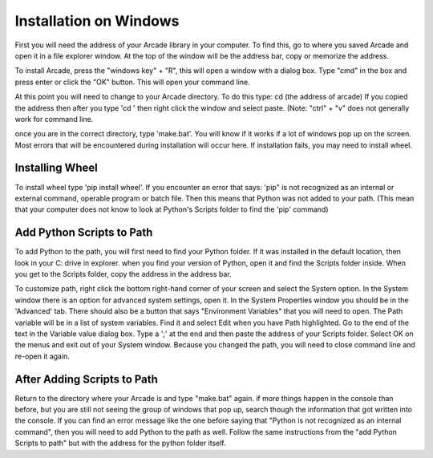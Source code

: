 Installation on Windows
=======================

First you will need the address of your Arcade library in your computer. To find this, go to where you saved Arcade and open it in a file explorer window. 
At the top of the window will be the address bar, copy or memorize the address. 

To install Arcade, press the "windows key" + "R", this will open a window with a dialog box. Type "cmd" in the box and press enter or click the "OK" button. This will open your command line. 

At this point you will need to change to your Arcade directory. To do this type: cd (the address of arcade)
If you copied the address then after you type 'cd ' then right click the window and select paste. (Note: "ctrl" + "v" does not generally work for command line.

once you are in the correct directory, type 'make.bat'. You will know if it works if a lot of windows pop up on the screen.
Most errors that will be encountered during installation will occur here. If installation fails, you may need to install wheel.

================
Installing Wheel
================
To install wheel type 'pip install wheel'. If you encounter an error that says:
'pip" is not recognized as an internal or external command, operable program or batch file.
Then this means that Python was not added to your path. 
(This mean that your computer does not know to look at Python's Scripts folder to find the 'pip' command)

===========================
Add Python Scripts to Path
===========================
To add Python to the path, you will first need to find your Python folder. If it was installed in the default location, then look in your C: drive in explorer. 
when you find your version of Python, open it and find the Scripts folder inside. When you get to the Scripts folder, copy the address in the address bar.

To customize path, right click the bottom right-hand corner of your screen and select the System option.
In the System window there is an option for advanced system settings, open it.
In the System Properties window you should be in the 'Advanced' tab. There should also be a button that says "Environment Variables" that you will need to open.
The Path variable will be in a list of system variables. Find it and select Edit when you have Path highlighted.
Go to the end of the text in the Variable value dialog box. Type a ';' at the end and then paste the address of your Scripts folder.
Select OK on the menus and exit out of your System window. Because you changed the path, you will need to close command line and re-open it again. 

================================
After Adding Scripts to Path
================================
Return to the directory where your Arcade is and type "make.bat" again.	if more things happen in the console than before, but you are still not seeing the group of windows that pop up, search though the information that got written into the console. If you can find an error message like the one before saying that "Python is not recognized as an internal command", then you will need to add Python to the path as well. Follow the same instructions from the "add Python Scripts to path" but with the address for the python folder itself.